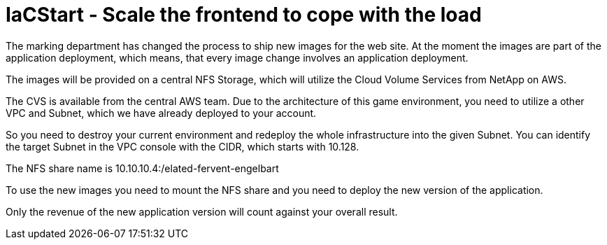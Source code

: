 :nfs-share: 10.10.10.4:/elated-fervent-engelbart

= IaCStart - Scale the frontend to cope with the load

The marking department has changed the process to ship new images for the web site. At the moment the images are part of the application deployment, which means, that every image change involves an application deployment. 

The images will be provided on a central NFS Storage, which will utilize the Cloud Volume Services from NetApp on AWS.

The CVS is available from the central AWS team. Due to the architecture of this game environment, you need to utilize a other VPC and Subnet, which we have already deployed to your account. 

So you need to destroy your current environment and redeploy the whole infrastructure into the given Subnet. You can identify the target Subnet in the VPC console with the CIDR, which starts with 10.128.


The NFS share name is {nfs-share}

To use the new images you need to mount the NFS share and you need to deploy the new version of the application.

Only the revenue of the new application version will count against your overall result. 

